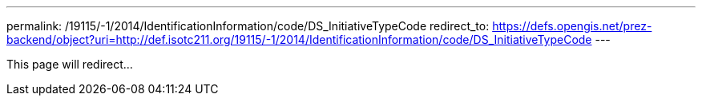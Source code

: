 ---
permalink: /19115/-1/2014/IdentificationInformation/code/DS_InitiativeTypeCode
redirect_to: https://defs.opengis.net/prez-backend/object?uri=http://def.isotc211.org/19115/-1/2014/IdentificationInformation/code/DS_InitiativeTypeCode
---

This page will redirect...
